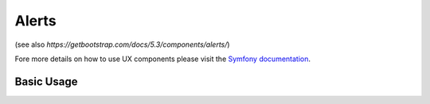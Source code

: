 Alerts
======

(see also `https://getbootstrap.com/docs/5.3/components/alerts/`)

Fore more details on how to use UX components please visit the `Symfony documentation`_.

Basic Usage
-----------

.. code-block:: twig
    <twig:bs:alert message="Hello World"/>

.. _Symfony documentation: https://symfony.com/bundles/ux-twig-component/current/index.html